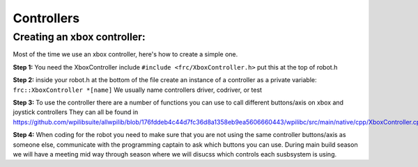 Controllers
=============

Creating an xbox controller: 
----------------------------

Most of the time we use an xbox controller, here's how to create a simple one. 

**Step 1:** You need the XboxController include ``#include <frc/XboxController.h>`` put this at the top of robot.h

**Step 2:** inside your robot.h at the bottom of the file create an instance of a controller as a private variable:
``frc::XboxController *[name]``
We usually name controllers driver, codriver, or test 

**Step 3:** To use the controller there are a number of functions you can use to call different buttons/axis on xbox and joystick controllers 
They can all be found in https://github.com/wpilibsuite/allwpilib/blob/176fddeb4c44d7fc36d8a1358eb9ea5606660443/wpilibc/src/main/native/cpp/XboxController.cpp

**Step 4:** When coding for the robot you need to make sure that you are not using the same controller buttons/axis as someone else, communicate with the programming captain to ask which buttons you can use. 
During main build season we will have a meeting mid way through season where we will disucss which controls each susbsystem is using. 


